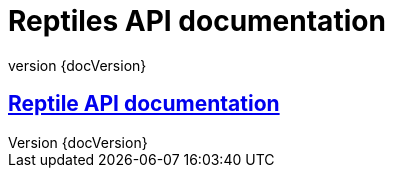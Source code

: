 :revnumber: {docVersion}
:toclevels: 1
:docinfo2:
:sectnumlevels: 1
:sectnums!:

= Reptiles API documentation

== <<reptiles.api.adoc#, Reptile API documentation>>
